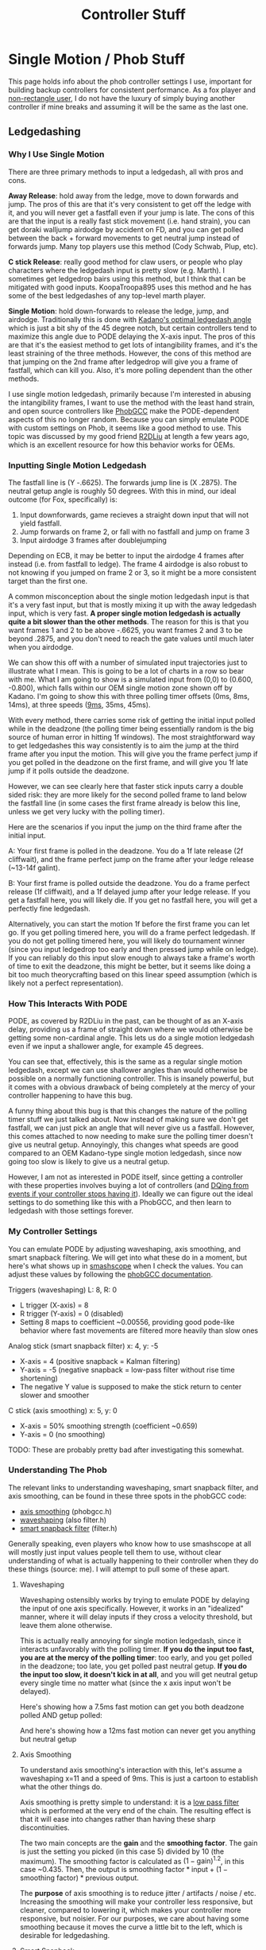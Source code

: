 #+TITLE: Controller Stuff
* Single Motion / Phob Stuff

This page holds info about the phob controller settings I use, important for building backup controllers for consistent performance. As a fox player and [[https://www.youtube.com/watch?v=j97XqzDSLlo][non-rectangle user]], I do not have the luxury of simply buying another controller if mine breaks and assuming it will be the same as the last one.

** Ledgedashing

*** Why I Use Single Motion

There are three primary methods to input a ledgedash, all with pros and cons.

**Away Release**: hold away from the ledge, move to down forwards and jump. The pros of this are that it's very consistent to get off the ledge with it, and you will never get a fastfall even if your jump is late. The cons of this are that the input is a really fast stick movement (i.e. hand strain), you can get doraki walljump airdodge by accident on FD, and you can get polled between the back + forward movements to get neutral jump instead of forwards jump. Many top players use this method (Cody Schwab, Plup, etc). 

**C stick Release**: really good method for claw users, or people who play characters where the ledgedash input is pretty slow (e.g. Marth). I sometimes get ledgedrop bairs using this method, but I think that can be mitigated with good inputs. KoopaTroopa895 uses this method and he has some of the best ledgedashes of any top-level marth player. 

**Single Motion**: hold down-forwards to release the ledge, jump, and airdodge. Traditionally this is done with [[https://i.imgur.com/zXroyHy.png][Kadano's optimal ledgedash angle]] which is just a bit shy of the 45 degree notch, but certain controllers tend to maximize this angle due to PODE delaying the X-axis input. The pros of this are that it's the easiest method to get lots of intangibility frames, and it's the least straining of the three methods. However, the cons of this method are that jumping on the 2nd frame after ledgedrop will give you a frame of fastfall, which can kill you. Also, it's more polling dependent than the other methods. 

I use single motion ledgedash, primarily because I'm interested in abusing the intangibility frames, I want to use the method with the least hand strain, and open source controllers like [[https://github.com/PhobGCC][PhobGCC]] make the PODE-dependent aspects of this no longer random. Because you can simply emulate PODE with custom settings on Phob, it seems like a good method to use. This topic was discussed by my good friend [[https://r2dliu.com/articles/ledgedash][R2DLiu]] at length a few years ago, which is an excellent resource for how this behavior works for OEMs. 

*** Inputting Single Motion Ledgedash

The fastfall line is (Y -.6625). The forwards jump line is (X .2875). The neutral getup angle is roughly 50 degrees. With this in mind, our ideal outcome (for Fox, specifically) is:

1. Input downforwards, game recieves a straight down input that will not yield fastfall.
2. Jump forwards on frame 2, or fall with no fastfall and jump on frame 3
3. Input airdodge 3 frames after doublejumping

Depending on ECB, it may be better to input the airdodge 4 frames after instead (i.e. from fastfall to ledge). The frame 4 airdodge is also robust to not knowing if you jumped on frame 2 or 3, so it might be a more consistent target than the first one. 

A common misconception about the single motion ledgedash input is that it's a very fast input, but that is mostly mixing it up with the away ledgedash input, which is very fast. **A proper single motion ledgedash is actually quite a bit slower than the other methods**. The reason for this is that you want frames 1 and 2 to be above -.6625, you want frames 2 and 3 to be beyond .2875, and you don't need to reach the gate values until much later when you airdodge. 

We can show this off with a number of simulated input trajectories just to illustrate what I mean. This is going to be a lot of charts in a row so bear with me. What I am going to show is a simulated input from (0,0) to (0.600, -0.800), which falls within our OEM single motion zone shown off by Kadano. I'm going to show this with three polling timer offsets (0ms, 8ms, 14ms), at three speeds ([[https://docs.google.com/document/u/0/d/1abMqoatAGh_ZhQD1qJaQx6YqFAppCjU5KyF3mgvDQVw/mobilebasic][9ms]], 35ms, 45ms). 

[[../images/melee/controller_polling_simulation_9ms_0poll.png]]

[[../images/melee/controller_polling_simulation_9ms_8poll.png]]

[[../images/melee/controller_polling_simulation_9ms_14poll.png]]

[[../images/melee/sim_35ms_0poll.png]]

[[../images/melee/sim_35ms_8poll.png]]

[[../images/melee/sim_35ms_14poll.png]]

[[../images/melee/sim_45ms_0poll.png]]

[[../images/melee/sim_45ms_8poll.png]]

[[../images/melee/sim_45ms_14poll.png]]

With every method, there carries some risk of getting the initial input polled while in the deadzone (the polling timer being essentially random is the big source of human error in hitting 1f windows). The most straightforward way to get ledgedashes this way consistently is to aim the jump at the third frame after you input the motion. This will give you the frame perfect jump if you get polled in the deadzone on the first frame, and will give you 1f late jump if it polls outside the deadzone.

However, we can see clearly here that faster stick inputs carry a double sided risk: they are more likely for the second polled frame to land below the fastfall line (in some cases the first frame already is below this line, unless we get very lucky with the polling timer). 

Here are the scenarios if you input the jump on the third frame after the initial input.

A: Your first frame is polled in the deadzone. You do a 1f late release (2f cliffwait), and the frame perfect jump on the frame after your ledge release (~13-14f galint).

B: Your first frame is polled outside the deadzone. You do a frame perfect release (1f cliffwait), and a 1f delayed jump after your ledge release. If you get a fastfall here, you will likely die. If you get no fastfall here, you will get a perfectly fine ledgedash. 

Alternatively, you can start the motion 1f before the first frame you can let go. If you get polling timered here, you will do a frame perfect ledgedash. If you do not get polling timered here, you will likely do tournament winner (since you input ledgedrop too early and then pressed jump while on ledge). If you can reliably do this input slow enough to always take a frame's worth of time to exit the deadzone, this might be better, but it seems like doing a bit too much theorycrafting based on this linear speed assumption (which is likely not a perfect representation).

*** How This Interacts With PODE

PODE, as covered by R2DLiu in the past, can be thought of as an X-axis delay, providing us a frame of straight down where we would otherwise be getting some non-cardinal angle. This lets us do a single motion ledgedash even if we input a shallower angle, for example 45 degrees.

[[../images/melee/sim_pode.png]]

You can see that, effectively, this is the same as a regular single motion ledgedash, except we can use shallower angles than would otherwise be possible on a normally functioning controller. This is insanely powerful, but it comes with a obvious drawback of being completely at the mercy of your controller happening to have this bug.

A funny thing about this bug is that this changes the nature of the polling timer stuff we just talked about. Now instead of making sure we don't get fastfall, we can just pick an angle that will never give us a fastfall. However, this comes attached to now needing to make sure the polling timer doesn't give us neutral getup. Annoyingly, this changes what speeds are good compared to an OEM Kadano-type single motion ledgedash, since now going too slow is likely to give us a neutral getup.

[[../images/melee/pode_polling_simulation_30ms_0poll_16pode.png]]

[[../images/melee/pode_polling_simulation_30ms_15poll_16pode.png]]

[[../images/melee/pode_polling_simulation_45ms_0poll_16pode.png]]

[[../images/melee/pode_polling_simulation_45ms_15poll_16pode.png]]

However, I am not as interested in PODE itself, since getting a controller with these properties involves buying a lot of controllers (and [[https://kotaku.com/smash-god-drops-out-of-tournament-because-his-controlle-1794769487][DQing from events if your controller stops having it]]). Ideally we can figure out the ideal settings to do something like this with a PhobGCC, and then learn to ledgedash with those settings forever. 

*** My Controller Settings

You can emulate PODE by adjusting waveshaping, axis smoothing, and smart snapback filtering. We will get into what these do in a moment, but here's what shows up in [[https://drive.google.com/file/d/1rYSEaf_AJXQ5TP5UlGmj8xVYNdXGGOAG/view][smashscope]] when I check the values. You can adjust these values by following the [[https://github.com/PhobGCC/PhobGCC-doc/blob/main/For_Users/Phob_Calibration_Guide_Latest.md][phobGCC documentation]].

Triggers (waveshaping) L: 8, R: 0
- L trigger (X-axis) = 8
- R trigger (Y-axis) = 0 (disabled)
- Setting 8 maps to coefficient ~0.00556, providing good pode-like behavior where fast movements are filtered more heavily than slow ones

Analog stick (smart snapback filter) x: 4, y: -5
- X-axis = 4 (positive snapback = Kalman filtering)
- Y-axis = -5 (negative snapback = low-pass filter without rise time shortening)
- The negative Y value is supposed to make the stick return to center slower and smoother

C stick (axis smoothing) x: 5, y: 0
- X-axis = 50% smoothing strength (coefficient ~0.659)
- Y-axis = 0 (no smoothing)

TODO: These are probably pretty bad after investigating this somewhat.

*** Understanding The Phob

The relevant links to understanding waveshaping, smart snapback filter, and axis smoothing, can be found in these three spots in the phobGCC code:
- [[https://github.com/PhobGCC/PhobGCC-SW/blob/1ff160c13d1e2062bc9c257823d501bedbcb6d1b/PhobGCC/common/phobGCC.h#L2245][axis smoothing]] (phobgcc.h)
- [[https://github.com/PhobGCC/PhobGCC-SW/blob/1ff160c13d1e2062bc9c257823d501bedbcb6d1b/PhobGCC/common/filter.h#L224][waveshaping]] (also filter.h)
- [[https://github.com/PhobGCC/PhobGCC-SW/blob/1ff160c13d1e2062bc9c257823d501bedbcb6d1b/PhobGCC/common/filter.h#L184][smart snapback filter]] (filter.h)

Generally speaking, even players who know how to use smashscope at all will mostly just input values people tell them to use, without clear understanding of what is actually happening to their controller when they do these things (source: me). I will attempt to pull some of these apart.

**** Waveshaping

Waveshaping ostensibly works by trying to emulate PODE by delaying the input of one axis specifically. However, it works in an "idealized" manner, where it will delay inputs if they cross a velocity threshold, but leave them alone otherwise.

This is actually really annoying for single motion ledgedash, since it interacts unfavorably with the polling timer. **If you do the input too fast, you are at the mercy of the polling timer**: too early, and you get polled in the deadzone; too late, you get polled past neutral getup. **If you do the input too slow, it doesn't kick in at all**, and you will get neutral getup every single time no matter what (since the x axis input won't be delayed).

Here's showing how a 7.5ms fast motion can get you both deadzone polled AND getup polled:

[[../images/melee/phobgcc_7ms_ws_poll2.png]]

[[../images/melee/phobgcc_7ms_ws_poll14.png]]

And here's showing how a 12ms fast motion can never get you anything but neutral getup

[[../images/melee/phobgcc_12ms_ws.png]]

**** Axis Smoothing

To understand axis smoothing's interaction with this, let's assume a waveshaping x=11 and a speed of 9ms. This is just a cartoon to establish what the other things do.

[[../images/melee/standard_waveshape_example.png]]

Axis smoothing is pretty simple to understand: it is a [[https://en.wikipedia.org/wiki/Low-pass_filter][low pass filter]] which is performed at the very end of the chain. The resulting effect is that it will ease into changes rather than having these sharp discontinuities.

[[../images/melee/phobgcc_9ms_ws-sm_5.png]]

The two main concepts are the *gain* and the *smoothing factor*. The gain is just the setting you picked (in this case 5) divided by 10 (the maximum). The smoothing factor is calculated as $(1 - \text{gain}) ^{1.2}$, in this case ~0.435. Then, the output is $\text{smoothing factor} * \text{input} + (1 - \text{smoothing factor}) * \text{previous output}$.

The *purpose* of axis smoothing is to reduce jitter / artifacts / noise / etc. Increasing the smoothing will make your controller less responsive, but cleaner, compared to lowering it, which makes your controller more responsive, but noisier. For our purposes, we care about having some smoothing because it moves the curve a little bit to the left, which is desirable for ledgedashing. 

**** Smart Snapback

Smart Snapback actually has two filters, "positive" and "negative". Negative values correspond to something we've seen before, it just applied a low-pass filter to the input. Here we can see what applying negative 5 to the y axis affects the curve:

<image>

In comparison, the X axis uses a [[https://en.wikipedia.org/wiki/Kalman_filter][Kalman filter]], an algorithm which predicts current state given multiple measurements of prior state. It makes sense to use a Kalman filter to prevent snapback, since snapback "bounce" values can be viewed as a noisy measurement of the true intended position (i.e. the origin), and smoothing out that value while keeping normal inputs the same is desirable. Here's how it combines with the low-pass filter for our ledgedash.

<image>

TODO: I think my code for this is wrong, it's complicated in the code.

*** The TL;DR

Doing this input fast is possible, and for that you want to maximize the amount of curve-per-unit-time to the left of the neutral getup line, most ideally where two frames will be polled left of it, starting from the movement's beginning (either 1 deadzone and 1 drop, or 2 drop). This seems sort of untenable. More reliable is doing the input slowly, swooshing it manually, and getting it consistently with no fastfalls or neutral getups. 

** Other Important Controller Resources

[[https://www.sparkplatemelee.com/][Sparkplate]]: full firefox notches are quite a bit cheaper to obtain now that they are mass-producible. 

** More Links

TODO: Host the smashscope files because they're not available anymore??

- [[https://alexspuffstuff.blogspot.com/2019/03/fox-ledgedash-consistency_23.html][alexpuffstuff post on fox ledgedash]]
